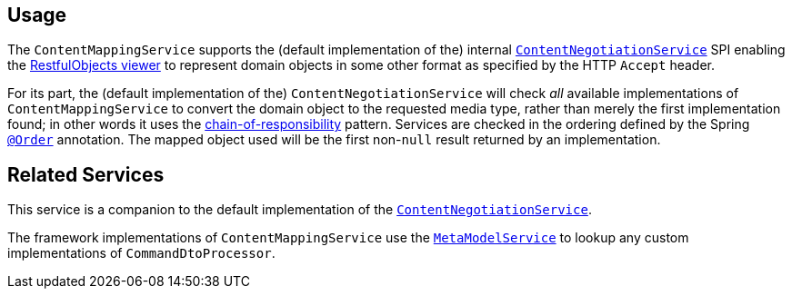 
:Notice: Licensed to the Apache Software Foundation (ASF) under one or more contributor license agreements. See the NOTICE file distributed with this work for additional information regarding copyright ownership. The ASF licenses this file to you under the Apache License, Version 2.0 (the "License"); you may not use this file except in compliance with the License. You may obtain a copy of the License at. http://www.apache.org/licenses/LICENSE-2.0 . Unless required by applicable law or agreed to in writing, software distributed under the License is distributed on an "AS IS" BASIS, WITHOUT WARRANTIES OR  CONDITIONS OF ANY KIND, either express or implied. See the License for the specific language governing permissions and limitations under the License.


== Usage

// TODO: v2: this is an SPI, so maybe restfulobjects should define an "spi" module for this.

The `ContentMappingService` supports the (default implementation of the) internal xref:core:runtime-services:ContentNegotiationService.adoc[`ContentNegotiationService`] SPI enabling the xref:vro:ROOT:about.adoc[RestfulObjects viewer] to represent domain objects in some other format as specified by the HTTP `Accept` header.

For its part, the (default implementation of the) `ContentNegotiationService` will check _all_ available implementations of `ContentMappingService` to convert the domain object to the requested media type, rather than merely the first implementation found; in other words it uses the link:https://en.wikipedia.org/wiki/Chain-of-responsibility_pattern[chain-of-responsibility] pattern.
Services are checked in the ordering defined by the Spring link:https://docs.spring.io/spring-framework/docs/current/javadoc-api/org/springframework/core/annotation/Order.html[`@Order`] annotation.
The mapped object used will be the first non-`null` result returned by an implementation.


== Related Services

This service is a companion to the default implementation of the xref:core:runtime-services:ContentNegotiationService.adoc[`ContentNegotiationService`].

The framework implementations of `ContentMappingService` use the xref:refguide:applib-svc:MetamodelService.adoc[`MetaModelService`] to lookup any custom implementations of `CommandDtoProcessor`.
